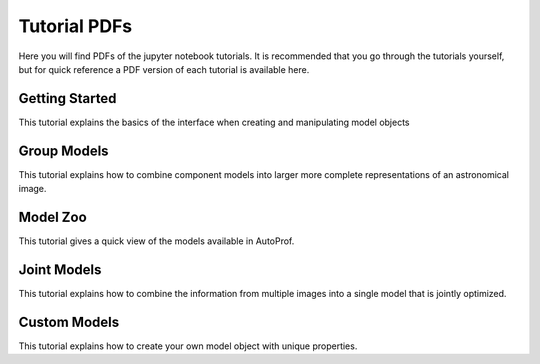 =============
Tutorial PDFs
=============

Here you will find PDFs of the jupyter notebook tutorials. It is recommended that you go through the tutorials yourself, but for quick reference a PDF version of each tutorial is available here.

Getting Started
---------------

This tutorial explains the basics of the interface when creating and manipulating model objects

.. raw:: html

    <embed>
        <object data="tutorials/GettingStarted.pdf" width="100%" height="1000" type="application/pdf"></object>
    </embed>

Group Models
------------

This tutorial explains how to combine component models into larger more complete representations of an astronomical image.

.. raw:: html

    <embed>
        <object data="https://github.com/ConnorStoneAstro/AutoProf/blob/main/docs/tutorials/GroupModels.pdf?raw=true" width="100%" height="1000" type="application/pdf"></object>
    </embed>

Model Zoo
---------

This tutorial gives a quick view of the models available in AutoProf.

.. raw:: html

    <embed>
        <object data="https://github.com/ConnorStoneAstro/AutoProf/blob/main/docs/tutorials/ModelZoo.pdf?raw=true" width="100%" height="1000" type="application/pdf"></object>
    </embed>


Joint Models
------------

This tutorial explains how to combine the information from multiple images into a single model that is jointly optimized.

.. raw:: html

    <embed>
        <object data="https://github.com/ConnorStoneAstro/AutoProf/blob/main/docs/tutorials/JointModels.pdf?raw=true" width="100%" height="1000" type="application/pdf"></object>
    </embed>


Custom Models
-------------

This tutorial explains how to create your own model object with unique properties.

.. raw:: html

    <embed>
        <object data="https://github.com/ConnorStoneAstro/AutoProf/blob/main/docs/tutorials/CustomModels.pdf?raw=true" width="100%" height="1000" type="application/pdf"></object>
    </embed>
